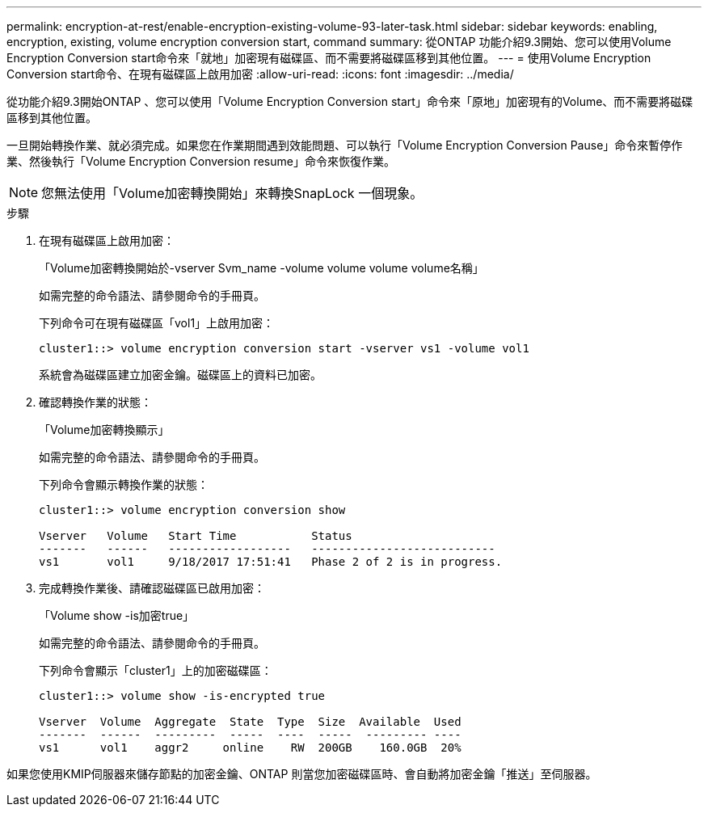 ---
permalink: encryption-at-rest/enable-encryption-existing-volume-93-later-task.html 
sidebar: sidebar 
keywords: enabling, encryption, existing, volume encryption conversion start, command 
summary: 從ONTAP 功能介紹9.3開始、您可以使用Volume Encryption Conversion start命令來「就地」加密現有磁碟區、而不需要將磁碟區移到其他位置。 
---
= 使用Volume Encryption Conversion start命令、在現有磁碟區上啟用加密
:allow-uri-read: 
:icons: font
:imagesdir: ../media/


[role="lead"]
從功能介紹9.3開始ONTAP 、您可以使用「Volume Encryption Conversion start」命令來「原地」加密現有的Volume、而不需要將磁碟區移到其他位置。

一旦開始轉換作業、就必須完成。如果您在作業期間遇到效能問題、可以執行「Volume Encryption Conversion Pause」命令來暫停作業、然後執行「Volume Encryption Conversion resume」命令來恢復作業。

[NOTE]
====
您無法使用「Volume加密轉換開始」來轉換SnapLock 一個現象。

====
.步驟
. 在現有磁碟區上啟用加密：
+
「Volume加密轉換開始於-vserver Svm_name -volume volume volume volume名稱」

+
如需完整的命令語法、請參閱命令的手冊頁。

+
下列命令可在現有磁碟區「vol1」上啟用加密：

+
[listing]
----
cluster1::> volume encryption conversion start -vserver vs1 -volume vol1
----
+
系統會為磁碟區建立加密金鑰。磁碟區上的資料已加密。

. 確認轉換作業的狀態：
+
「Volume加密轉換顯示」

+
如需完整的命令語法、請參閱命令的手冊頁。

+
下列命令會顯示轉換作業的狀態：

+
[listing]
----
cluster1::> volume encryption conversion show

Vserver   Volume   Start Time           Status
-------   ------   ------------------   ---------------------------
vs1       vol1     9/18/2017 17:51:41   Phase 2 of 2 is in progress.
----
. 完成轉換作業後、請確認磁碟區已啟用加密：
+
「Volume show -is加密true」

+
如需完整的命令語法、請參閱命令的手冊頁。

+
下列命令會顯示「cluster1」上的加密磁碟區：

+
[listing]
----
cluster1::> volume show -is-encrypted true

Vserver  Volume  Aggregate  State  Type  Size  Available  Used
-------  ------  ---------  -----  ----  -----  --------- ----
vs1      vol1    aggr2     online    RW  200GB    160.0GB  20%
----


如果您使用KMIP伺服器來儲存節點的加密金鑰、ONTAP 則當您加密磁碟區時、會自動將加密金鑰「推送」至伺服器。

